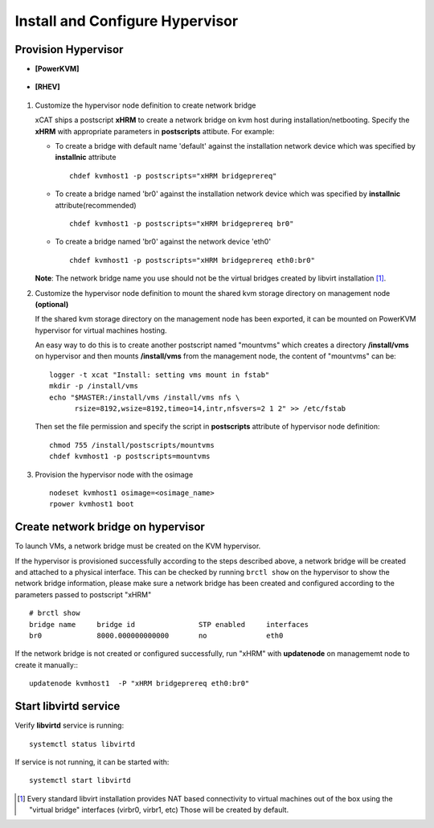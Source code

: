 Install and Configure Hypervisor
================================

Provision Hypervisor
--------------------

* **[PowerKVM]**

   .. include:: pKVMHypervisor.rst

* **[RHEV]**

   .. include:: RHEVHypervisor.rst

#. Customize the hypervisor node definition to create network bridge

   xCAT ships a postscript **xHRM** to create a network bridge on kvm host during installation/netbooting. Specify the **xHRM** with appropriate parameters in  **postscripts** attibute. For example:

   * To create a bridge with default name 'default' against the installation network device which was specified by **installnic** attribute ::

        chdef kvmhost1 -p postscripts="xHRM bridgeprereq"

   * To create a bridge named 'br0' against the installation network device which was specified by **installnic** attribute(recommended) ::

        chdef kvmhost1 -p postscripts="xHRM bridgeprereq br0"

   * To create a bridge named 'br0' against the network device 'eth0' ::

        chdef kvmhost1 -p postscripts="xHRM bridgeprereq eth0:br0"

   **Note**: The network bridge name you use should not be the virtual bridges created by libvirt installation  [1]_. 


#. Customize the hypervisor node definition to mount the shared kvm storage directory on management node **(optional)**

   If the shared kvm storage directory on the management node has been exported, it can be mounted on PowerKVM hypervisor for virtual machines hosting. 

   An easy way to do this is to create another postscript named "mountvms" which creates a directory **/install/vms** on hypervisor and then mounts **/install/vms** from the management node, the content of "mountvms" can be: ::

     logger -t xcat "Install: setting vms mount in fstab"
     mkdir -p /install/vms
     echo "$MASTER:/install/vms /install/vms nfs \
           rsize=8192,wsize=8192,timeo=14,intr,nfsvers=2 1 2" >> /etc/fstab


   Then set the file permission and specify the script in **postscripts** attribute of hypervisor node definition: ::

     chmod 755 /install/postscripts/mountvms
     chdef kvmhost1 -p postscripts=mountvms

#. Provision the hypervisor node with the osimage ::

    nodeset kvmhost1 osimage=<osimage_name>
    rpower kvmhost1 boot


Create network bridge on hypervisor 
------------------------------------

To launch VMs, a network bridge must be created on the KVM hypervisor. 

If the hypervisor is provisioned successfully according to the steps described above, a network bridge will be created and attached to a physical interface. This can be checked by running ``brctl show`` on the hypervisor to show the network bridge information, please make sure a network bridge has been created and configured according to the parameters passed to postscript "xHRM" ::

   # brctl show
   bridge name     bridge id               STP enabled     interfaces
   br0             8000.000000000000       no              eth0


If the network bridge is not created or configured successfully, run "xHRM" with **updatenode** on managememt node to create it manually:::

   updatenode kvmhost1  -P "xHRM bridgeprereq eth0:br0"

Start libvirtd service
----------------------

Verify **libvirtd** service is running: ::

   systemctl status libvirtd

If service is not running, it can be started with: ::

   systemctl start libvirtd

.. [1] Every standard libvirt installation provides NAT based connectivity to virtual machines out of the box using the "virtual bridge" interfaces (virbr0, virbr1, etc)  Those will be created by default.

